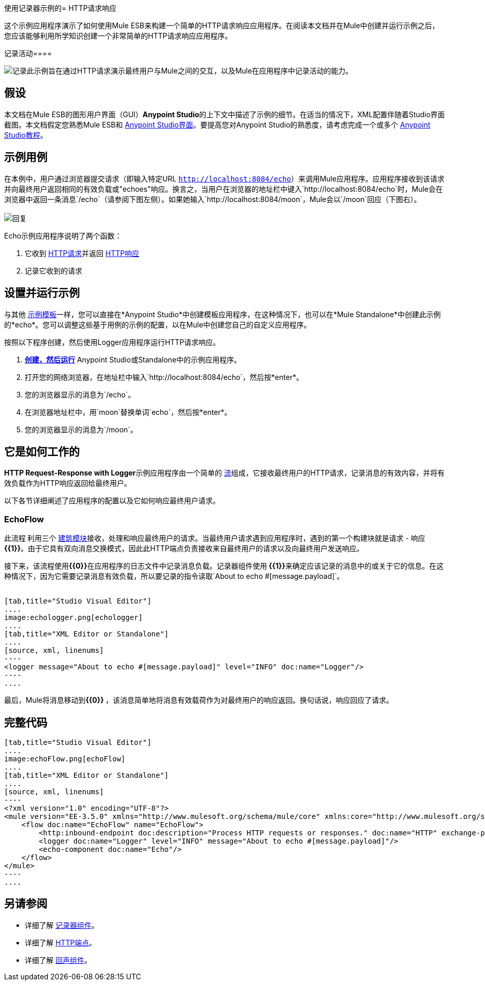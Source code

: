 使用记录器示例的=  HTTP请求响应

这个示例应用程序演示了如何使用Mule ESB来构建一个简单的HTTP请求响应应用程序。在阅读本文档并在Mule中创建并运行示例之后，您应该能够利用所学知识创建一个非常简单的HTTP请求响应应用程序。

记录活动==== 

image:logging.png[记录]此示例旨在通过HTTP请求演示最终用户与Mule之间的交互，以及Mule在应用程序中记录活动的能力。

== 假设

本文档在Mule ESB的图形用户界面（GUI）**Anypoint Studio**的上下文中描述了示例的细节。在适当的情况下，XML配置伴随着Studio界面截图。本文档假定您熟悉Mule ESB和 link:/anypoint-studio/v/5/basic-studio-tutorial[Anypoint Studio界面]。要提高您对Anypoint Studio的熟悉度，请考虑完成一个或多个 link:/anypoint-studio/v/5/basic-studio-tutorial[Anypoint Studio教程]。

== 示例用例

在本例中，用户通过浏览器提交请求（即输入特定URL `http://localhost:8084/echo`）来调用Mule应用程序。应用程序接收到该请求并向最终用户返回相同的有效负载或"echoes"响应。换言之，当用户在浏览器的地址栏中键入`http://localhost:8084/echo`时，Mule会在浏览器中返回一条消息`/echo`（请参阅下图左侧）。如果她输入`http://localhost:8084/moon`，Mule会以`/moon`回应（下图右）。 +
 +
  image:responses.png[回复]

Echo示例应用程序说明了两个函数：

. 它收到 http://en.wikipedia.org/wiki/Hypertext_Transfer_Protocol#Request_message[HTTP请求]并返回 http://en.wikipedia.org/wiki/Hypertext_Transfer_Protocol#Response_message[HTTP响应]
. 记录它收到的请求

== 设置并运行示例

与其他 link:/mule-user-guide/v/3.5/mule-examples[示例模板]一样，您可以直接在*Anypoint Studio*中创建模板应用程序，在这种情况下，也可以在*Mule Standalone*中创建此示例的*echo*。您可以调整这些基于用例的示例的配置，以在Mule中创建您自己的自定义应用程序。

按照以下程序创建，然后使用Logger应用程序运行HTTP请求响应。

.  link:/mule-user-guide/v/3.5/mule-examples[*创建，然后运行*] Anypoint Studio或Standalone中的示例应用程序。
. 打开您的网络浏览器，在地址栏中输入`http://localhost:8084/echo`，然后按*enter*。
. 您的浏览器显示的消息为`/echo`。
. 在浏览器地址栏中，用`moon`替换单词`echo`，然后按*enter*。
. 您的浏览器显示的消息为`/moon`。 +

== 它是如何工作的

**HTTP Request-Response with Logger**示例应用程序由一个简单的 link:/mule-user-guide/v/3.5/mule-application-architecture[流]组成，它接收最终用户的HTTP请求，记录消息的有效内容，并将有效负载作为HTTP响应返回给最终用户。

以下各节详细阐述了应用程序的配置以及它如何响应最终用户请求。

===  EchoFlow

此流程** **利用三个 link:/mule-user-guide/v/3.5/elements-in-a-mule-flow[建筑模块]接收，处理和响应最终用户的请求。当最终用户请求遇到应用程序时，遇到的第一个构建块就是请求 - 响应**{{1}}**。由于它具有双向消息交换模式，因此此HTTP端点负责接收来自最终用户的请求以及向最终用户发送响应。

接下来，该流程使用**{{0}}**在应用程序的日志文件中记录消息负载。记录器组件使用** {{1}}**来确定应该记录的消息中的或关于它的信息。在这种情况下，因为它需要记录消息有效负载，所以要记录的指令读取`About to echo #[message.payload]`。 +
 +

[tabs]
------
[tab,title="Studio Visual Editor"]
....
image:echologger.png[echologger]
....
[tab,title="XML Editor or Standalone"]
....
[source, xml, linenums]
----
<logger message="About to echo #[message.payload]" level="INFO" doc:name="Logger"/> 
----
....
------

最后，Mule将消息移动到**{{0}} **，该消息简单地将消息有效载荷作为对最终用户的响应返回。换句话说，响应回应了请求。

== 完整代码

[tabs]
------
[tab,title="Studio Visual Editor"]
....
image:echoFlow.png[echoFlow]
....
[tab,title="XML Editor or Standalone"]
....
[source, xml, linenums]
----
<?xml version="1.0" encoding="UTF-8"?>
<mule version="EE-3.5.0" xmlns="http://www.mulesoft.org/schema/mule/core" xmlns:core="http://www.mulesoft.org/schema/mule/core" xmlns:doc="http://www.mulesoft.org/schema/mule/documentation" xmlns:http="http://www.mulesoft.org/schema/mule/http" xmlns:spring="http://www.springframework.org/schema/beans" xmlns:xsi="http://www.w3.org/2001/XMLSchema-instance" xsi:schemaLocation="http://www.mulesoft.org/schema/mule/http http://www.mulesoft.org/schema/mule/http/current/mule-http.xsd http://www.springframework.org/schema/beans http://www.springframework.org/schema/beans/spring-beans-current.xsd  http://www.mulesoft.org/schema/mule/core http://www.mulesoft.org/schema/mule/core/current/mule.xsd ">
    <flow doc:name="EchoFlow" name="EchoFlow">
        <http:inbound-endpoint doc:description="Process HTTP requests or responses." doc:name="HTTP" exchange-pattern="request-response" host="localhost" port="8084"/>
        <logger doc:name="Logger" level="INFO" message="About to echo #[message.payload]"/>
        <echo-component doc:name="Echo"/>
    </flow>
</mule>
----
....
------

== 另请参阅

* 详细了解 link:/mule-user-guide/v/3.5/logger-component-reference[记录器组件]。
* 详细了解 link:/mule-user-guide/v/3.5/http-connector[HTTP端点]。
* 详细了解 link:/mule-user-guide/v/3.5/echo-component-reference[回声组件]。 +
 
